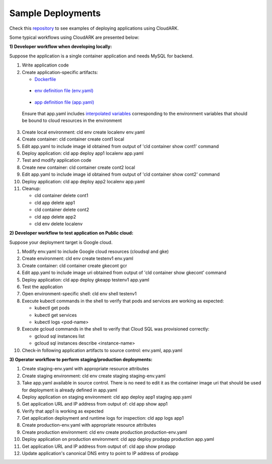 Sample Deployments
-------------------

Check this `repository`_ to see examples of deploying applications using CloudARK.

.. _repository: https://github.com/cloud-ark/cloudark-samples

Some typical workflows using CloudARK are presented below:

**1) Developer workflow when developing locally:**

Suppose the application is a single container application and needs MySQL for backend.

1) Write application code

2) Create application-specific artifacts:

   - Dockerfile_

.. _Dockerfile: https://github.com/cloud-ark/cloudark-samples/blob/master/greetings/Dockerfile

   - `env definition file (env.yaml)`__

.. _env: https://github.com/cloud-ark/cloudark-samples/blob/master/greetings/environment-local.yaml

__ env_

   - `app definition file (app.yaml)`__

.. _app: https://github.com/cloud-ark/cloudark-samples/blob/master/greetings/app-local.yaml

__ app_

   Ensure that app.yaml includes `interpolated variables`__ corresponding to the environment variables that should be bound to cloud resources in the environment

.. _interpolation: https://cloud-ark.github.io/cloudark/docs/html/html/env_vars.html

__ interpolation_

3) Create local environment: cld env create localenv env.yaml

4) Create container: cld container create cont1 local

5) Edit app.yaml to include image id obtained from output of 'cld container show cont1' command

6) Deploy application: cld app deploy app1 localenv app.yaml

7) Test and modify application code

8) Create new container: cld container create cont2 local

9) Edit app.yaml to include image id obtained from output of 'cld container show cont2' command

10) Deploy application: cld app deploy app2 localenv app.yaml

11) Cleanup:

    - cld container delete cont1

    - cld app delete app1

    - cld container delete cont2

    - cld app delete app2

    - cld env delete localenv


**2) Developer workflow to test application on Public cloud:**

Suppose your deployment target is Google cloud.

1) Modify env.yaml to include Google cloud resources (cloudsql and gke)

2) Create environment: cld env create testenv1 env.yaml

3) Create container: cld container create gkecont gcr

4) Edit app.yaml to include image uri obtained from output of 'cld container show gkecont' command

5) Deploy application: cld app deploy gkeapp testenv1 app.yaml

6) Test the application

7) Open environment-specific shell: cld env shell testenv1

8) Execute kubectl commands in the shell to verify that pods and services are working as expected:
   
   - kubectl get pods

   - kubectl get services

   - kubectl logs <pod-name>

9) Execute gcloud commands in the shell to verify that Cloud SQL was provisioned correctly:
   
   - gcloud sql instances list

   - gcloud sql instances describe <instance-name>

10) Check-in following application artifacts to source control: env.yaml, app.yaml


**3) Operator workflow to perform staging/production deployments:**

1) Create staging-env.yaml with appropriate resource attributes

2) Create staging environment: cld env create staging staging-env.yaml

3) Take app.yaml available in source control. There is no need to edit it as the container
   image uri that should be used for deployment is already defined in app.yaml

4) Deploy application on staging environment: cld app deploy app1 staging app.yaml

5) Get application URL and IP address from output of: cld app show app1

6) Verify that app1 is working as expected

7) Get application deployment and runtime logs for inspection: cld app logs app1

8) Create production-env.yaml with appropriate resource attributes

9) Create production environment: cld env create production production-env.yaml

10) Deploy application on production environment: cld app deploy prodapp production app.yaml

11) Get application URL and IP address from output of: cld app show prodapp

12) Update application's canonical DNS entry to point to IP address of prodapp
